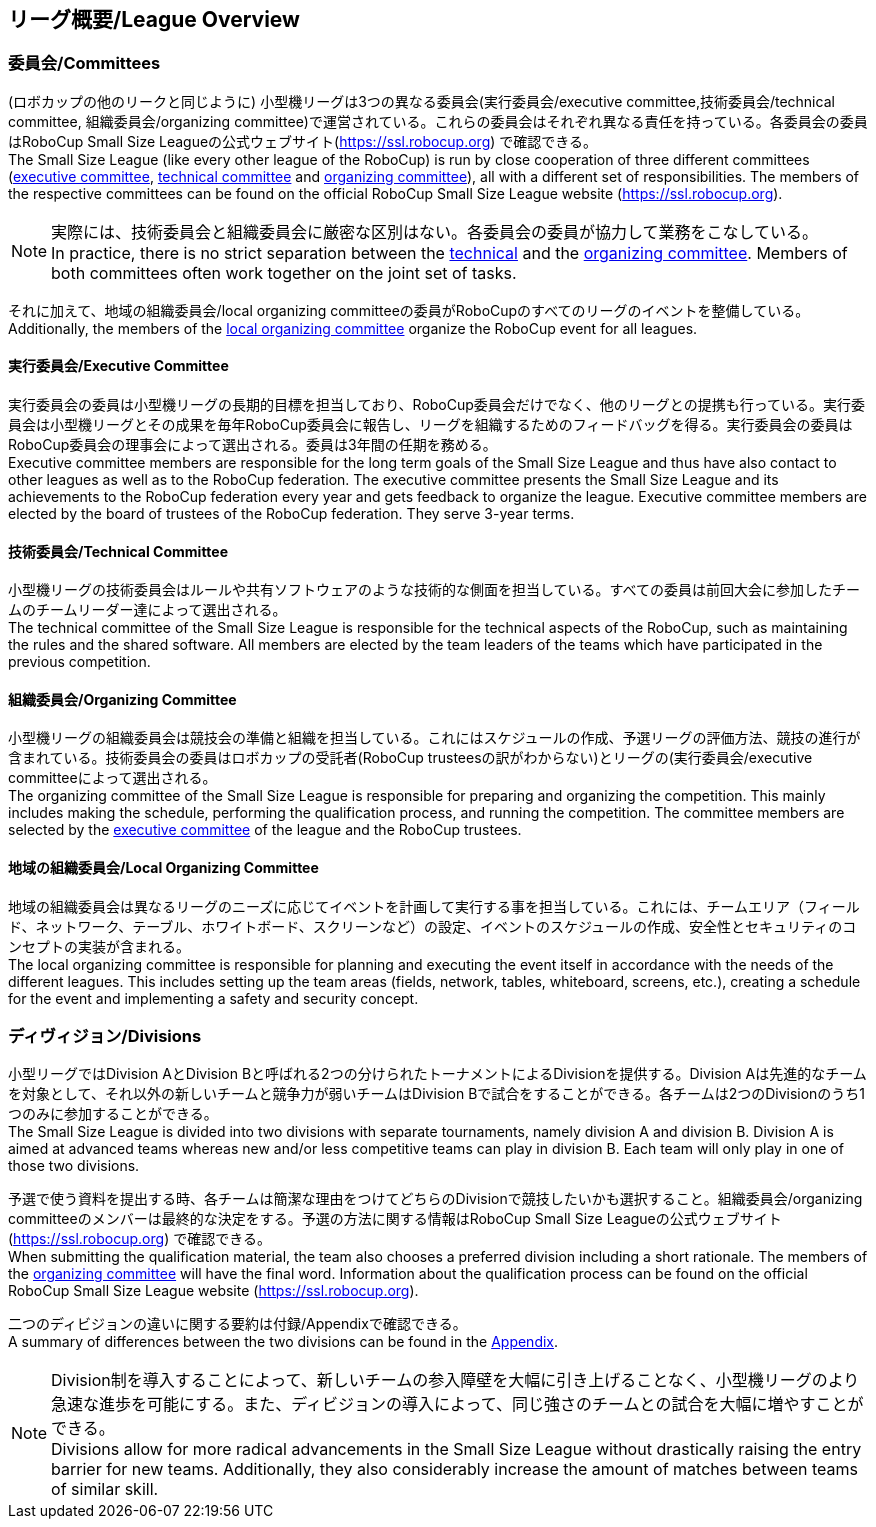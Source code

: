 == リーグ概要/League Overview
=== 委員会/Committees
(ロボカップの他のリークと同じように) 小型機リーグは3つの異なる委員会(実行委員会/executive committee,技術委員会/technical committee, 組織委員会/organizing committee)で運営されている。これらの委員会はそれぞれ異なる責任を持っている。各委員会の委員はRoboCup Small Size Leagueの公式ウェブサイト(https://ssl.robocup.org) で確認できる。 +
The Small Size League (like every other league of the RoboCup) is run by close cooperation of three different committees (<<Executive Committee, executive committee>>, <<Technical Committee, technical committee>> and <<Organizing Committee, organizing committee>>), all with a different set of responsibilities. The members of the respective committees can be found on the official RoboCup Small Size League website (https://ssl.robocup.org).

NOTE: 実際には、技術委員会と組織委員会に厳密な区別はない。各委員会の委員が協力して業務をこなしている。 +
In practice, there is no strict separation between the <<Technical Committee, technical>> and the <<Organizing Committee, organizing committee>>. Members of both committees often work together on the joint set of tasks.

それに加えて、地域の組織委員会/local organizing committeeの委員がRoboCupのすべてのリーグのイベントを整備している。 +
Additionally, the members of the <<Local Organizing Committee, local organizing committee>> organize the RoboCup event for all leagues.

==== 実行委員会/Executive Committee
実行委員会の委員は小型機リーグの長期的目標を担当しており、RoboCup委員会だけでなく、他のリーグとの提携も行っている。実行委員会は小型機リーグとその成果を毎年RoboCup委員会に報告し、リーグを組織するためのフィードバッグを得る。実行委員会の委員はRoboCup委員会の理事会によって選出される。委員は3年間の任期を務める。 +
Executive committee members are responsible for the long term goals of the Small Size League and thus have also contact to other leagues as well as to the RoboCup federation. The executive committee presents the Small Size League and its achievements to the RoboCup federation every year and gets feedback to organize the league. Executive committee members are elected by the board of trustees of the RoboCup federation. They serve 3-year terms.

==== 技術委員会/Technical Committee
小型機リーグの技術委員会はルールや共有ソフトウェアのような技術的な側面を担当している。すべての委員は前回大会に参加したチームのチームリーダー達によって選出される。 +
The technical committee of the Small Size League is responsible for the technical aspects of the RoboCup, such as maintaining the rules and the shared software. All members are elected by the team leaders of the teams which have participated in the previous competition.

==== 組織委員会/Organizing Committee
小型機リーグの組織委員会は競技会の準備と組織を担当している。これにはスケジュールの作成、予選リーグの評価方法、競技の進行が含まれている。技術委員会の委員はロボカップの受託者(RoboCup trusteesの訳がわからない)とリーグの(実行委員会/executive committeeによって選出される。 +
The organizing committee of the Small Size League is responsible for preparing and organizing the competition. This mainly includes making the schedule, performing the qualification process, and running the competition. The committee members are selected by the <<Executive Committee, executive committee>> of the league and the RoboCup trustees.

==== 地域の組織委員会/Local Organizing Committee
地域の組織委員会は異なるリーグのニーズに応じてイベントを計画して実行する事を担当している。これには、チームエリア（フィールド、ネットワーク、テーブル、ホワイトボード、スクリーンなど）の設定、イベントのスケジュールの作成、安全性とセキュリティのコンセプトの実装が含まれる。 +
The local organizing committee is responsible for planning and executing the event itself in accordance with the needs of the different leagues. This includes setting up the team areas (fields, network, tables, whiteboard, screens, etc.), creating a schedule for the event and implementing a safety and security concept.

=== ディヴィジョン/Divisions
小型リーグではDivision AとDivision Bと呼ばれる2つの分けられたトーナメントによるDivisionを提供する。Division Aは先進的なチームを対象として、それ以外の新しいチームと競争力が弱いチームはDivision Bで試合をすることができる。各チームは2つのDivisionのうち1つのみに参加することができる。 +
The Small Size League is divided into two divisions with separate tournaments, namely division A and division B. Division A is aimed at advanced teams whereas new and/or less competitive teams can play in division B. Each team will only play in one of those two divisions.

予選で使う資料を提出する時、各チームは簡潔な理由をつけてどちらのDivisionで競技したいかも選択すること。組織委員会/organizing committeeのメンバーは最終的な決定をする。予選の方法に関する情報はRoboCup Small Size Leagueの公式ウェブサイト(https://ssl.robocup.org) で確認できる。 +
When submitting the qualification material, the team also chooses a preferred division including a short rationale. The members of the <<Organizing Committee, organizing committee>> will have the final word. Information about the qualification process can be found on the official RoboCup Small Size League website (https://ssl.robocup.org).

二つのディビジョンの違いに関する要約は付録/Appendixで確認できる。 +
A summary of differences between the two divisions can be found in the <<Differences Between Divisions, Appendix>>.

NOTE: Division制を導入することによって、新しいチームの参入障壁を大幅に引き上げることなく、小型機リーグのより急速な進歩を可能にする。また、ディビジョンの導入によって、同じ強さのチームとの試合を大幅に増やすことができる。 +
Divisions allow for more radical advancements in the Small Size League without drastically raising the entry barrier for new teams. Additionally, they also considerably increase the amount of matches between teams of similar skill.
